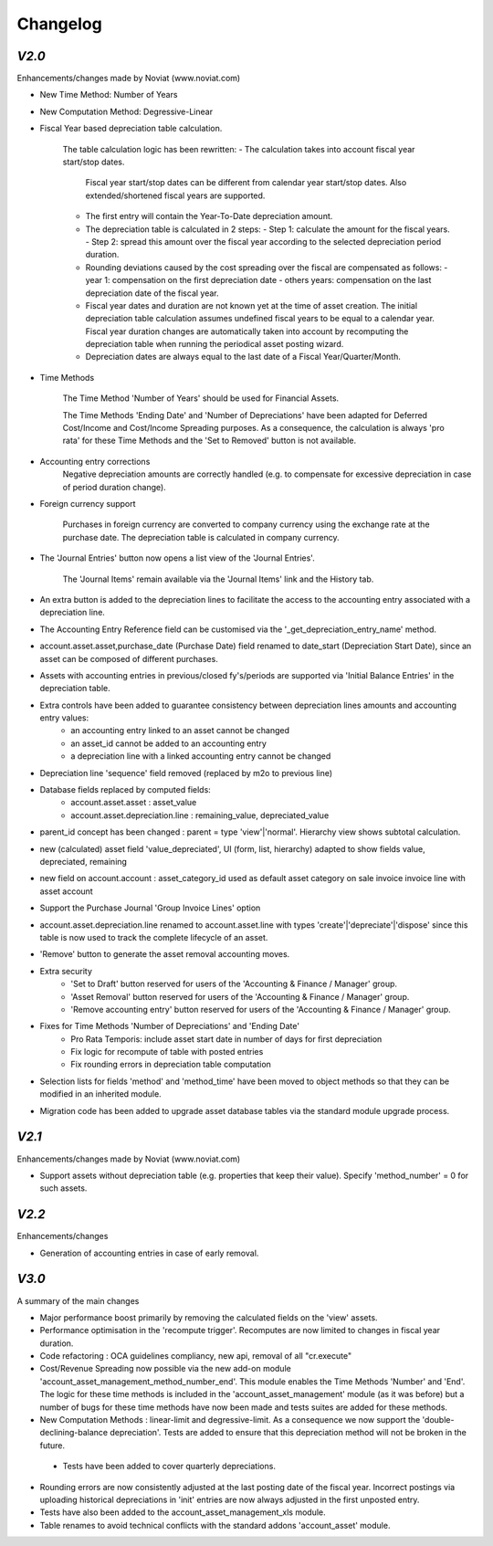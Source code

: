 .. _changelog:

Changelog
=========

`V2.0`
------

Enhancements/changes made by Noviat (www.noviat.com)

- New Time Method: Number of Years

- New Computation Method: Degressive-Linear

- Fiscal Year based depreciation table calculation.

   The table calculation logic has been rewritten:
   - The calculation takes into account fiscal year start/stop dates.
     Fiscal year start/stop dates can be different from calendar year start/stop dates.
     Also extended/shortened fiscal years are supported.
   - The first entry will contain the Year-To-Date depreciation amount.
   - The depreciation table is calculated in 2 steps:
     - Step 1: calculate the amount for the fiscal years.
     - Step 2: spread this amount over the fiscal year according to the selected depreciation period duration.
   - Rounding deviations caused by the cost spreading over the fiscal are compensated as follows:
     - year 1: compensation on the first depreciation date
     - others years: compensation on the last depreciation date of the fiscal year.
   - Fiscal year dates and duration are not known yet at the time of asset creation.
     The initial depreciation table calculation assumes undefined fiscal years to be equal to a calendar year.
     Fiscal year duration changes are automatically taken into account by recomputing the depreciation table when running the periodical asset posting wizard.
   - Depreciation dates are always equal to the last date of a Fiscal Year/Quarter/Month.

- Time Methods

   The Time Method 'Number of Years' should be used for Financial Assets.
   
   The Time Methods 'Ending Date' and 'Number of Depreciations' have been adapted for Deferred Cost/Income and Cost/Income Spreading purposes.
   As a consequence, the calculation is always 'pro rata' for these Time Methods and the 'Set to Removed' button is not available. 

- Accounting entry corrections
   Negative depreciation amounts are correctly handled (e.g. to compensate for excessive depreciation in case of period duration change).

- Foreign currency support

   Purchases in foreign currency are converted to company currency using the exchange rate at the purchase date.
   The depreciation table is calculated in company currency. 

- The 'Journal Entries' button now opens a list view of the 'Journal Entries'. 

   The 'Journal Items' remain available via the 'Journal Items' link and the History tab.

- An extra button is added to the depreciation lines to facilitate the access to the accounting entry associated with a depreciation line.

- The Accounting Entry Reference field can be customised via the '_get_depreciation_entry_name' method.

- account.asset.asset,purchase_date (Purchase Date) field renamed to date_start (Depreciation Start Date), since an asset can be composed of different purchases.

- Assets with accounting entries in previous/closed fy's/periods are supported via 'Initial Balance Entries' in the depreciation table.

- Extra controls have been added to guarantee consistency between depreciation lines amounts and accounting entry values:
    - an accounting entry linked to an asset cannot be changed
    - an asset_id cannot be added to an accounting entry
    - a depreciation line with a linked accounting entry cannot be changed
   

- Depreciation line 'sequence' field removed (replaced by m2o to previous line)

- Database fields replaced by computed fields:
    - account.asset.asset : asset_value
    - account.asset.depreciation.line :  remaining_value, depreciated_value

- parent_id concept has been changed : parent = type 'view'|'normal'. Hierarchy view shows subtotal calculation.

- new (calculated) asset field 'value_depreciated', UI (form, list, hierarchy) adapted to show fields value, depreciated, remaining

- new field on account.account : asset_category_id used as default asset category on sale invoice invoice line with asset account

- Support the Purchase Journal 'Group Invoice Lines' option

- account.asset.depreciation.line renamed to account.asset.line with types 'create'|'depreciate'|'dispose' since this table is now used to track the complete lifecycle of an asset.

- 'Remove' button to generate the asset removal accounting moves.

- Extra security
    - 'Set to Draft' button reserved for users of the 'Accounting & Finance / Manager' group.
    - 'Asset Removal' button reserved for users of the 'Accounting & Finance / Manager' group.
    - 'Remove accounting entry' button reserved for users of the 'Accounting & Finance / Manager' group.

- Fixes for Time Methods 'Number of Depreciations' and 'Ending Date'
    - Pro Rata Temporis: include asset start date in number of days for first depreciation
    - Fix logic for recompute of table with posted entries
    - Fix rounding errors in depreciation table computation

- Selection lists for fields 'method' and 'method_time' have been moved to object methods so that they can be modified in an inherited module.

- Migration code has been added to upgrade asset database tables via the standard module upgrade process.

`V2.1`
------

Enhancements/changes made by Noviat (www.noviat.com)

- Support assets without depreciation table (e.g. properties that keep their value). Specify 'method_number' = 0 for such assets.

`V2.2`
------

Enhancements/changes

- Generation of accounting entries in case of early removal.

`V3.0`
------

A summary of the main changes

- Major performance boost primarily by removing the calculated fields on the 'view' assets.

- Performance optimisation in the 'recompute trigger'.
  Recomputes are now limited to changes in fiscal year duration.
 
- Code refactoring : OCA guidelines compliancy, new api, removal of all "cr.execute"

- Cost/Revenue Spreading now possible via the new add-on module 'account_asset_management_method_number_end'.
  This module enables the Time Methods 'Number' and 'End'.
  The logic for these time methods is included in the 'account_asset_management' module (as it was before)
  but a number of bugs for these time methods have now been made and tests suites are added for these methods.

- New Computation Methods : linear-limit and degressive-limit.
  As a consequence we now support the 'double-declining-balance depreciation'.
  Tests are added to ensure that this depreciation method will not be broken in the future.

 - Tests have been added to cover quarterly depreciations.

- Rounding errors are now consistently adjusted at the last posting date of the fiscal year.
  Incorrect postings via uploading historical depreciations in 'init' entries are now always adjusted in the first unposted entry.

- Tests have also been added to the account_asset_management_xls module.

- Table renames to avoid technical conflicts with the standard addons 'account_asset' module.
